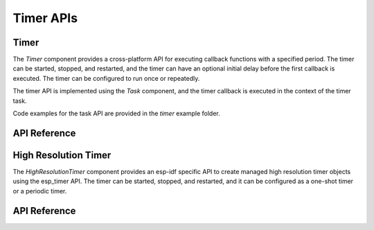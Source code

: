 Timer APIs
**********

Timer
-----

The `Timer` component provides a cross-platform API for executing callback
functions with a specified period. The timer can be started, stopped, and
restarted, and the timer can have an optional initial delay before the first
callback is executed. The timer can be configured to run once or repeatedly.

The timer API is implemented using the `Task` component, and the timer callback
is executed in the context of the timer task.

Code examples for the task API are provided in the `timer` example folder.

.. ---------------------------- API Reference ----------------------------------

API Reference
-------------

.. include-build-file:: inc/timer.inc

High Resolution Timer
---------------------

The `HighResolutionTimer` component provides an esp-idf specific API to create
managed high resolution timer objects using the esp_timer API. The timer can be
started, stopped, and restarted, and it can be configured as a one-shot timer
or a periodic timer.

.. ---------------------------- API Reference ----------------------------------

API Reference
-------------

.. include-build-file:: inc/high_resolution_timer.inc

